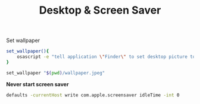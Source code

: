 #+TITLE: Desktop & Screen Saver
Set wallpaper
# https://github.com/rgcr/m-cli/blob/930f1898267e7012cd8c0567f9e4bb730166d067/plugins/wallpaper#L13-L15
#+begin_src sh
set_wallpaper(){
    osascript -e "tell application \"Finder\" to set desktop picture to \"${1}\" as POSIX file"
}

set_wallpaper "$(pwd)/wallpaper.jpeg"
#+end_src

*Never start screen saver*
#+begin_src sh
defaults -currentHost write com.apple.screensaver idleTime -int 0
#+end_src
